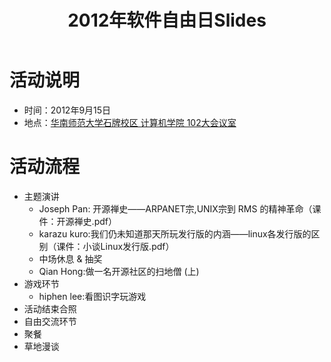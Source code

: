 #+TITLE:     2012年软件自由日Slides

* 活动说明

- 时间：2012年9月15日
- 地点：[[http://wiki.gzlug.org/%25E5%258D%258E%25E5%25B8%2588%25E8%25AE%25A1%25E7%25AE%2597%25E6%259C%25BA%25E5%25AD%25A6%25E9%2599%25A2102%25E5%25A4%25A7%25E4%25BC%259A%25E8%25AE%25AE%25E5%25AE%25A4][华南师范大学石牌校区 计算机学院 102大会议室]]

* 活动流程

- 主题演讲
  - Joseph Pan: 开源禅史——ARPANET宗,UNIX宗到 RMS 的精神革命（课件：开源禅史.pdf）
  - karazu kuro:我们仍未知道那天所玩发行版的内涵——linux各发行版的区别（课件：小谈Linux发行版.pdf）
  - 中场休息 & 抽奖
  - Qian Hong:做一名开源社区的扫地僧 (上)
- 游戏环节
  - hiphen lee:看图识字玩游戏
- 活动结束合照
- 自由交流环节
- 聚餐
- 草地漫谈
